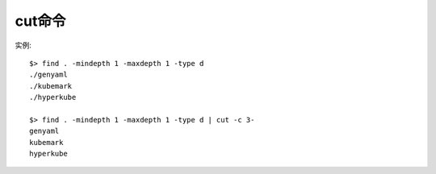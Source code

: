 cut命令
##############

实例::

    $> find . -mindepth 1 -maxdepth 1 -type d
    ./genyaml
    ./kubemark
    ./hyperkube

    $> find . -mindepth 1 -maxdepth 1 -type d | cut -c 3-
    genyaml
    kubemark
    hyperkube






